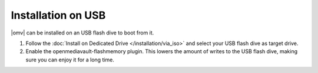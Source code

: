 .. _installation_index:

Installation on USB
###################

|omv| can be installed on an USB flash dive to boot from it.

1. Follow the :doc:`Install on Dedicated Drive </installation/via_iso>`
   and select your USB flash dive as target drive.
#. Enable the openmediavault-flashmemory plugin. This lowers the amount of
   writes to the USB flash dive, making sure you can enjoy it for a long time.
